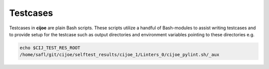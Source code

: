 .. _sec-testcases:

===========
 Testcases
===========

Testcases in **cijoe** are plain Bash scripts. These scripts utilize a handful
of Bash-modules to assist writing testcases and to provide setup for the
testcase such as output directories and environment variables pointing to these
directories e.g.

.. code-block:: bash

  echo $CIJ_TEST_RES_ROOT
  /home/safl/git/cijoe/selftest_results/cijoe_1/Linters_0/cijoe_pylint.sh/_aux

